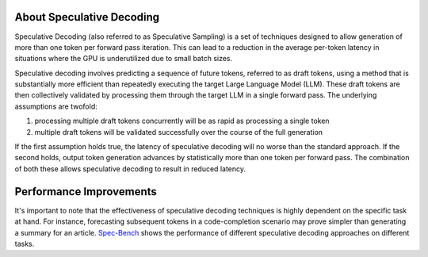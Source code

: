 ..
.. Copyright 2025, NVIDIA CORPORATION & AFFILIATES. All rights reserved.
..
.. Redistribution and use in source and binary forms, with or without
.. modification, are permitted provided that the following conditions
.. are met:
..  * Redistributions of source code must retain the above copyright
..    notice, this list of conditions and the following disclaimer.
..  * Redistributions in binary form must reproduce the above copyright
..    notice, this list of conditions and the following disclaimer in the
..    documentation and/or other materials provided with the distribution.
..  * Neither the name of NVIDIA CORPORATION nor the names of its
..    contributors may be used to endorse or promote products derived
..    from this software without specific prior written permission.
..
.. THIS SOFTWARE IS PROVIDED BY THE COPYRIGHT HOLDERS ``AS IS'' AND ANY
.. EXPRESS OR IMPLIED WARRANTIES, INCLUDING, BUT NOT LIMITED TO, THE
.. IMPLIED WARRANTIES OF MERCHANTABILITY AND FITNESS FOR A PARTICULAR
.. PURPOSE ARE DISCLAIMED.  IN NO EVENT SHALL THE COPYRIGHT OWNER OR
.. CONTRIBUTORS BE LIABLE FOR ANY DIRECT, INDIRECT, INCIDENTAL, SPECIAL,
.. EXEMPLARY, OR CONSEQUENTIAL DAMAGES (INCLUDING, BUT NOT LIMITED TO,
.. PROCUREMENT OF SUBSTITUTE GOODS OR SERVICES; LOSS OF USE, DATA, OR
.. PROFITS; OR BUSINESS INTERRUPTION) HOWEVER CAUSED AND ON ANY THEORY
.. OF LIABILITY, WHETHER IN CONTRACT, STRICT LIABILITY, OR TORT
.. (INCLUDING NEGLIGENCE OR OTHERWISE) ARISING IN ANY WAY OUT OF THE USE
.. OF THIS SOFTWARE, EVEN IF ADVISED OF THE POSSIBILITY OF SUCH DAMAGE.

.. raw:: html


About Speculative Decoding
=========================
Speculative Decoding (also referred to as Speculative Sampling) is a set of techniques designed
to allow generation of more than one token per forward pass iteration. This can lead to a reduction
in the average per-token latency in situations where the GPU is underutilized due to small batch sizes.

Speculative decoding involves predicting a sequence of future tokens, referred to as draft tokens,
using a method that is substantially more efficient than repeatedly executing the target Large Language
Model (LLM). These draft tokens are then collectively validated by processing them through the target LLM
in a single forward pass. The underlying assumptions are twofold:

1. processing multiple draft tokens concurrently will be as rapid as processing a single token
2. multiple draft tokens will be validated successfully over the course of the full generation

If the first assumption holds true, the latency of speculative decoding will no worse than the standard
approach. If the second holds, output token generation advances by statistically more than one token per
forward pass. The combination of both these allows speculative decoding to result in reduced latency.

Performance Improvements
========================
It's important to note that the effectiveness of speculative decoding techniques is highly dependent
on the specific task at hand. For instance, forecasting subsequent tokens in a code-completion scenario
may prove simpler than generating a summary for an article. `Spec-Bench <https://sites.google.com/view/spec-bench>`__
shows the performance of different speculative decoding approaches on different tasks.